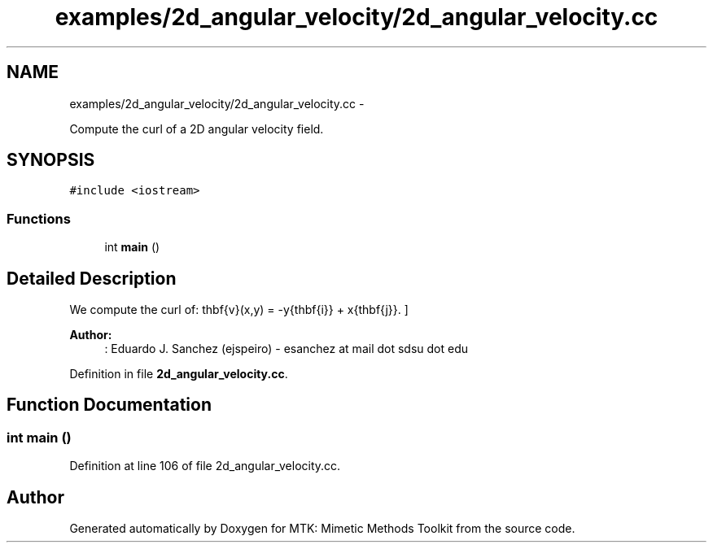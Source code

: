 .TH "examples/2d_angular_velocity/2d_angular_velocity.cc" 3 "Mon Jul 4 2016" "MTK: Mimetic Methods Toolkit" \" -*- nroff -*-
.ad l
.nh
.SH NAME
examples/2d_angular_velocity/2d_angular_velocity.cc \- 
.PP
Compute the curl of a 2D angular velocity field\&.  

.SH SYNOPSIS
.br
.PP
\fC#include <iostream>\fP
.br

.SS "Functions"

.in +1c
.ti -1c
.RI "int \fBmain\fP ()"
.br
.in -1c
.SH "Detailed Description"
.PP 
We compute the curl of: \[ \mathbf{v}(x,y) = -y\hat{\mathbf{i}} + x\hat{\mathbf{j}}. \]
.PP
\fBAuthor:\fP
.RS 4
: Eduardo J\&. Sanchez (ejspeiro) - esanchez at mail dot sdsu dot edu 
.RE
.PP

.PP
Definition in file \fB2d_angular_velocity\&.cc\fP\&.
.SH "Function Documentation"
.PP 
.SS "int main ()"

.PP
Definition at line 106 of file 2d_angular_velocity\&.cc\&.
.SH "Author"
.PP 
Generated automatically by Doxygen for MTK: Mimetic Methods Toolkit from the source code\&.
